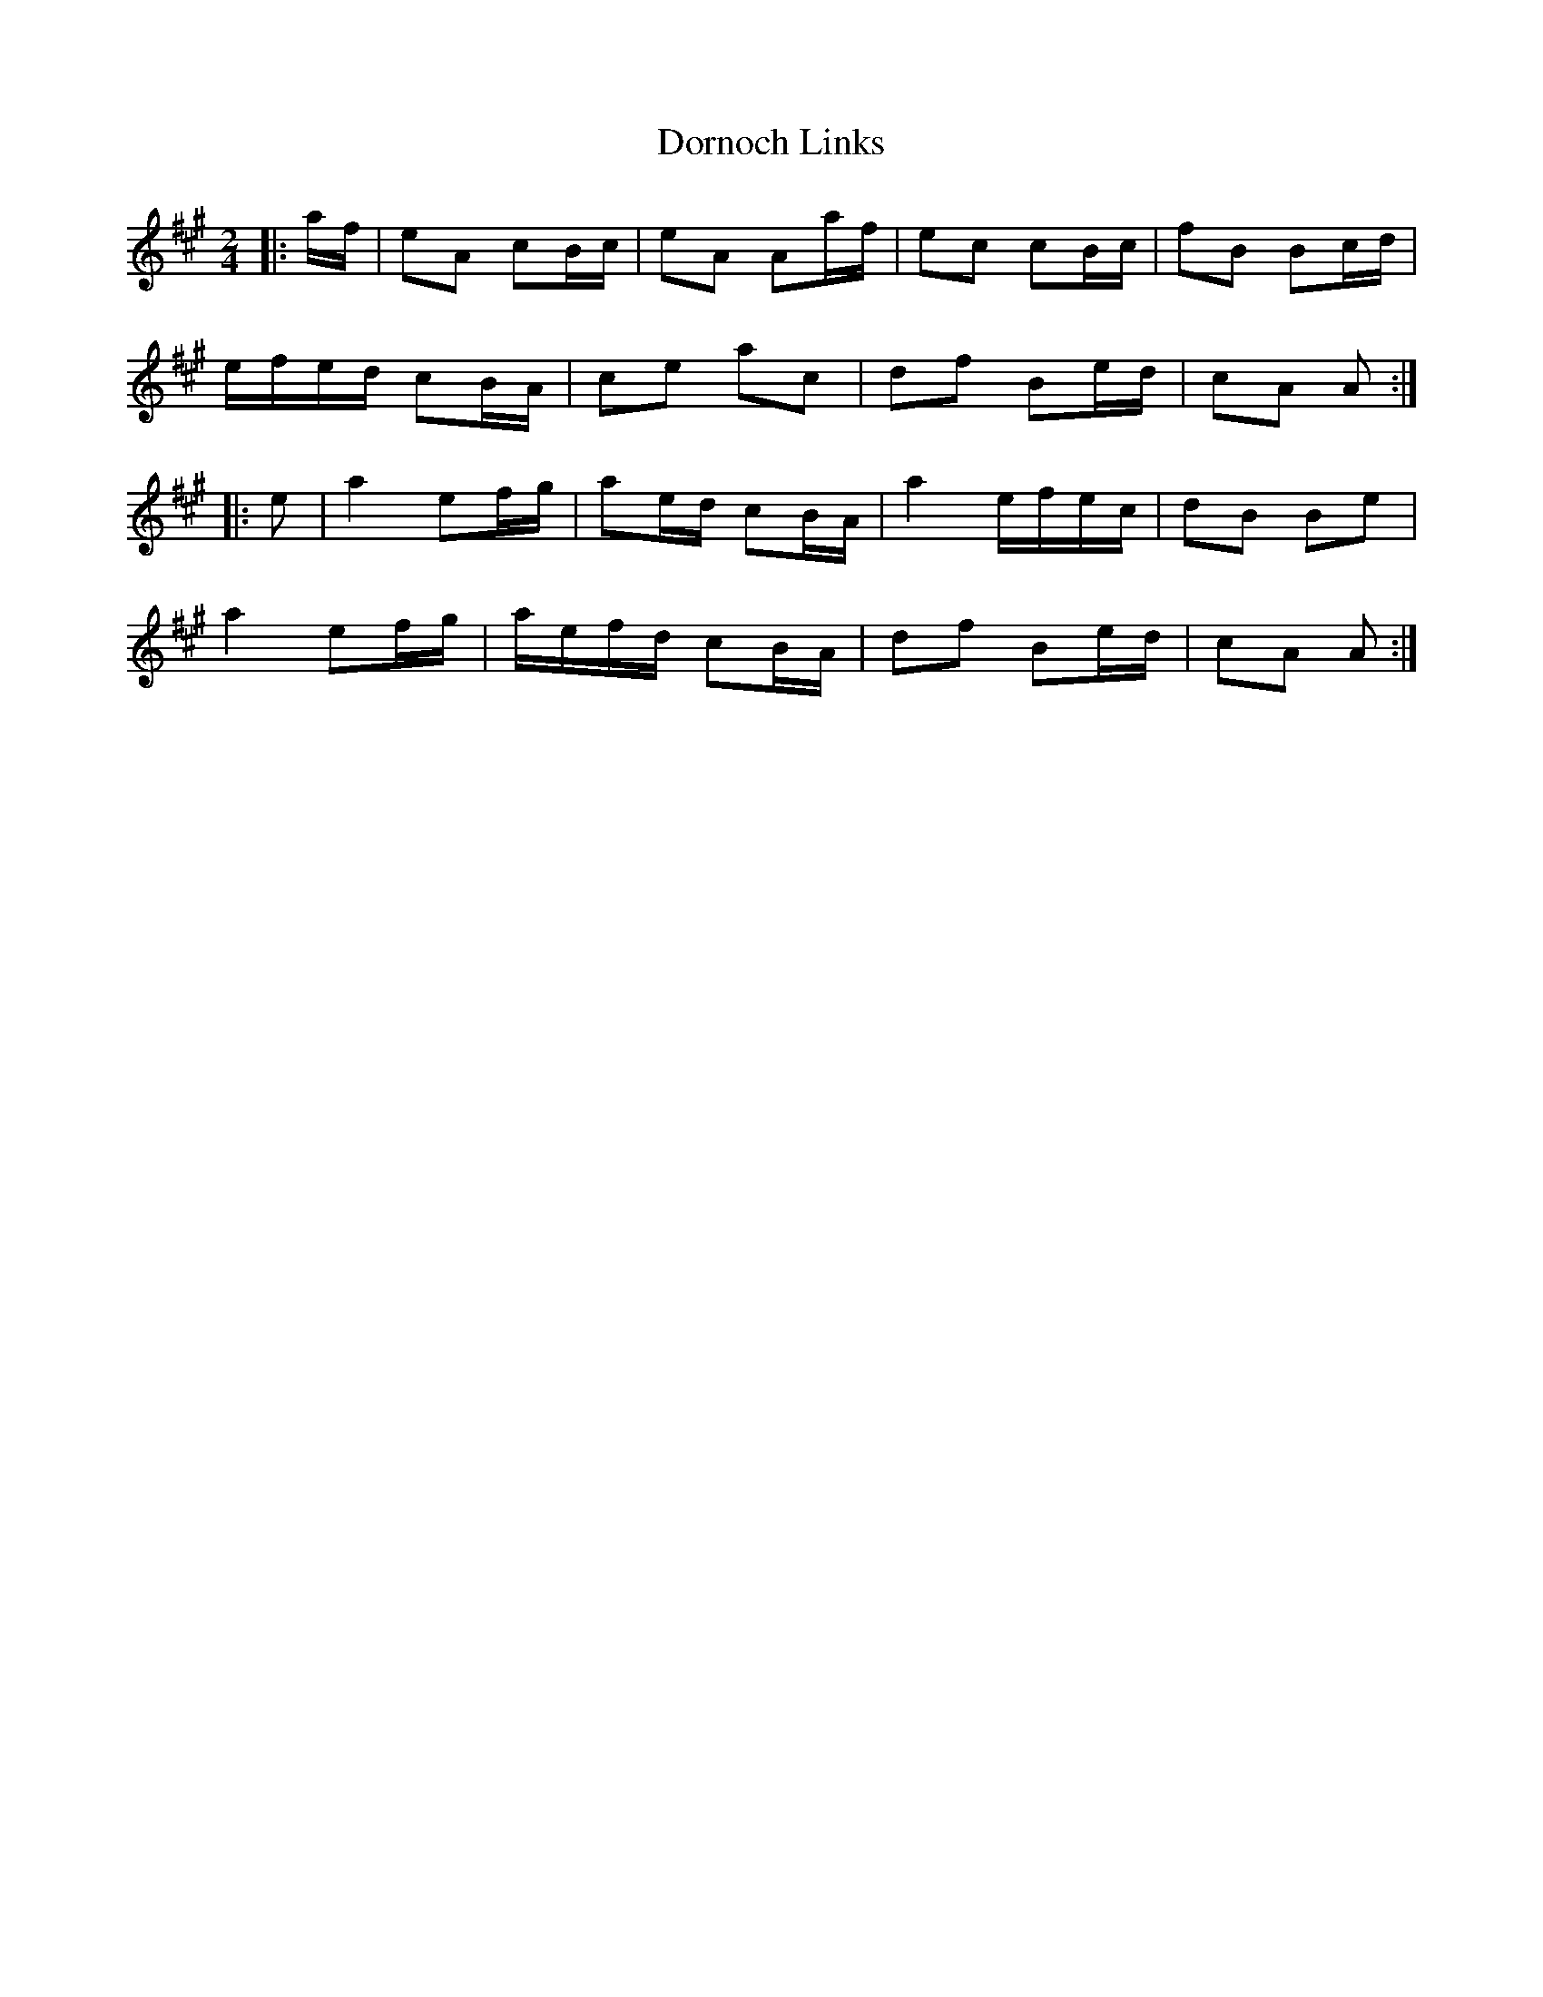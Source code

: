 X: 1
T: Dornoch Links
Z: Mix O'Lydian
S: https://thesession.org/tunes/9425#setting9425
R: polka
M: 2/4
L: 1/8
K: Amaj
|: a/f/ | eA cB/c/| eA Aa/f/ | ec cB/c/ | fB Bc/d/ |
e/f/e/d/ cB/A/| ce ac | df Be/d/ | cA A :|
|: e | a2 ef/g/ | ae/d/ cB/A/ | a2 e/f/e/c/ | dB Be |
a2 ef/g/ | a/e/f/d/ cB/A/ | df Be/d/ | cA A :|
